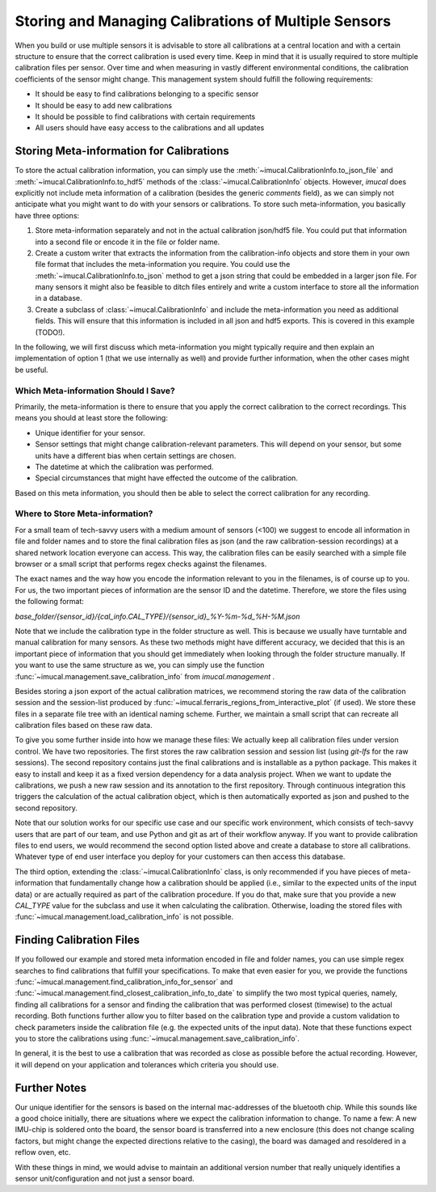.. _cal_store_guide:

=====================================================
Storing and Managing Calibrations of Multiple Sensors
=====================================================

When you build or use multiple sensors it is advisable to store all calibrations at a central location and with a
certain structure to ensure that the correct calibration is used every time.
Keep in mind that it is usually required to store multiple calibration files per sensor.
Over time and when measuring in vastly different environmental conditions, the calibration coefficients of the sensor
might change.
This management system should fulfill the following requirements:

* It should be easy to find calibrations belonging to a specific sensor
* It should be easy to add new calibrations
* It should be possible to find calibrations with certain requirements
* All users should have easy access to the calibrations and all updates


Storing Meta-information for Calibrations
=========================================

To store the actual calibration information, you can simply use the :meth:`~imucal.CalibrationInfo.to_json_file` and
:meth:`~imucal.CalibrationInfo.to_hdf5` methods of the :class:`~imucal.CalibrationInfo` objects.
However, `imucal` does explicitly not include meta information of a calibration (besides the generic `comments` field),
as we can simply not anticipate what you might want to do with your sensors or calibrations.
To store such meta-information, you basically have three options:

1. Store meta-information separately and not in the actual calibration json/hdf5 file.
   You could put that information into a second file or encode it in the file or folder name.
2. Create a custom writer that extracts the information from the calibration-info objects and store them in your own
   file format that includes the meta-information you require.
   You could use the :meth:`~imucal.CalibrationInfo.to_json` method to get a json string that could be embedded in a
   larger json file.
   For many sensors it might also be feasible to ditch files entirely and write a custom interface to store all the
   information in a database.
3. Create a subclass of :class:`~imucal.CalibrationInfo` and include the meta-information you need as additional fields.
   This will ensure that this information is included in all json and hdf5 exports.
   This is covered in this example (TODO!).


In the following, we will first discuss which meta-information you might typically require and then explain an
implementation of option 1 (that we use internally as well) and provide further information, when the other cases might
be useful.

Which Meta-information Should I Save?
-------------------------------------

Primarily, the meta-information is there to ensure that you apply the correct calibration to the correct recordings.
This means you should at least store the following:

* Unique identifier for your sensor.
* Sensor settings that might change calibration-relevant parameters.
  This will depend on your sensor, but some units have a different bias when certain settings are chosen.
* The datetime at which the calibration was performed.
* Special circumstances that might have effected the outcome of the calibration.

Based on this meta information, you should then be able to select the correct calibration for any recording.

Where to Store Meta-information?
--------------------------------

For a small team of tech-savvy users with a medium amount of sensors (<100) we suggest to encode all information in
file and folder names and to store the final calibration files as json (and the raw calibration-session recordings)
at a shared network location everyone can access.
This way, the calibration files can be easily searched with a simple file browser or a small script that performs
regex checks against the filenames.

The exact names and the way how you encode the information relevant to you in the filenames, is of course up to you.
For us, the two important pieces of information are the sensor ID and the datetime.
Therefore, we store the files using the following format:

`base_folder/{sensor_id}/{cal_info.CAL_TYPE}/{sensor_id}_%Y-%m-%d_%H-%M.json`

Note that we include the calibration type in the folder structure as well.
This is because we usually have turntable and manual calibration for many sensors.
As these two methods might have different accuracy, we decided that this is an important piece of information that you
should get immediately when looking through the folder structure manually.
If you want to use the same structure as we, you can simply use the function
:func:`~imucal.management.save_calibration_info` from `imucal.management` .

Besides storing a json export of the actual calibration matrices, we recommend storing the raw data of the calibration
session and the session-list produced by :func:`~imucal.ferraris_regions_from_interactive_plot` (if used).
We store these files in a separate file tree with an identical naming scheme.
Further, we maintain a small script that can recreate all calibration files based on these raw data.

To give you some further inside into how we manage these files: We actually keep all calibration files under version
control.
We have two repositories. The first stores the raw calibration session and session list (using `git-lfs` for the raw
sessions).
The second repository contains just the final calibrations and is installable as a python package.
This makes it easy to install and keep it as a fixed version dependency for a data analysis project.
When we want to update the calibrations, we push a new raw session and its annotation to the first repository.
Through continuous integration this triggers the calculation of the actual calibration object, which is then
automatically exported as json and pushed to the second repository.

Note that our solution works for our specific use case and our specific work environment, which consists of tech-savvy
users that are part of our team, and use Python and git as art of their workflow anyway.
If you want to provide calibration files to end users, we would recommend the second option listed above and create a
database to store all calibrations.
Whatever type of end user interface you deploy for your customers can then access this database.

The third option, extending the :class:`~imucal.CalibrationInfo` class, is only recommended if you have pieces of
meta-information that fundamentally change how a calibration should be applied (i.e., similar to the expected units
of the input data) or are actually required as part of the calibration procedure.
If you do that, make sure that you provide a new `CAL_TYPE` value for the subclass and use it when calculating the
calibration.
Otherwise, loading the stored files with :func:`~imucal.management.load_calibration_info` is not possible.

Finding Calibration Files
=========================

If you followed our example and stored meta information encoded in file and folder names, you can use simple regex
searches to find calibrations that fulfill your specifications.
To make that even easier for you, we provide the functions :func:`~imucal.management.find_calibration_info_for_sensor`
and :func:`~imucal.management.find_closest_calibration_info_to_date` to simplify the two most typical queries, namely,
finding all calibrations for a sensor and finding the calibration that was performed closest (timewise)
to the actual recording.
Both functions further allow you to filter based on the calibration type and provide a custom validation to check
parameters inside the calibration file (e.g. the expected units of the input data).
Note that these functions expect you to store the calibrations using :func:`~imucal.management.save_calibration_info`.

In general, it is the best to use a calibration that was recorded as close as possible before the actual recording.
However, it will depend on your application and tolerances which criteria you should use.


Further Notes
=============

Our unique identifier for the sensors is based on the internal mac-addresses of the bluetooth chip.
While this sounds like a good choice initially, there are situations where we expect the calibration information to
change.
To name a few: A new IMU-chip is soldered onto the board, the sensor board is transferred into a new enclosure
(this does not change scaling factors, but might change the expected directions relative to the casing), the board was
damaged and resoldered in a reflow oven, etc.

With these things in mind, we would advise to maintain an additional version number that really uniquely identifies
a sensor unit/configuration and not just a sensor board.
